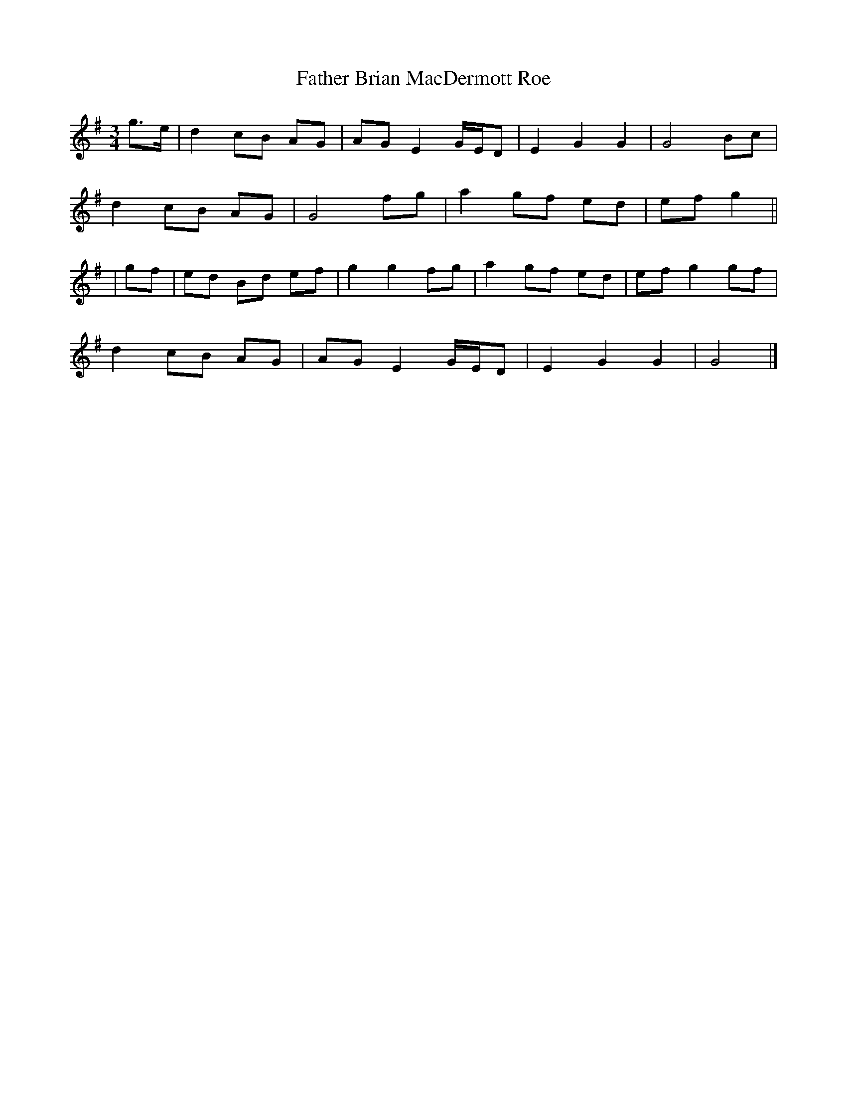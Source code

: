 X: 1
T: Father Brian MacDermott Roe
Z: Grack
S: https://thesession.org/tunes/5504#setting5504
R: waltz
M: 3/4
L: 1/8
K: Gmaj
g3/2e/2|d2cB AG|AG E2G/2E/2D|E2G2G2|G4Bc|
d2cB AG|G4fg|a2gf ed|efg2||
|gf|ed Bd ef|g2g2fg|a2gf ed|efg2gf|
d2cB AG|AG E2G/2E/2D|E2G2G2|G4|]
